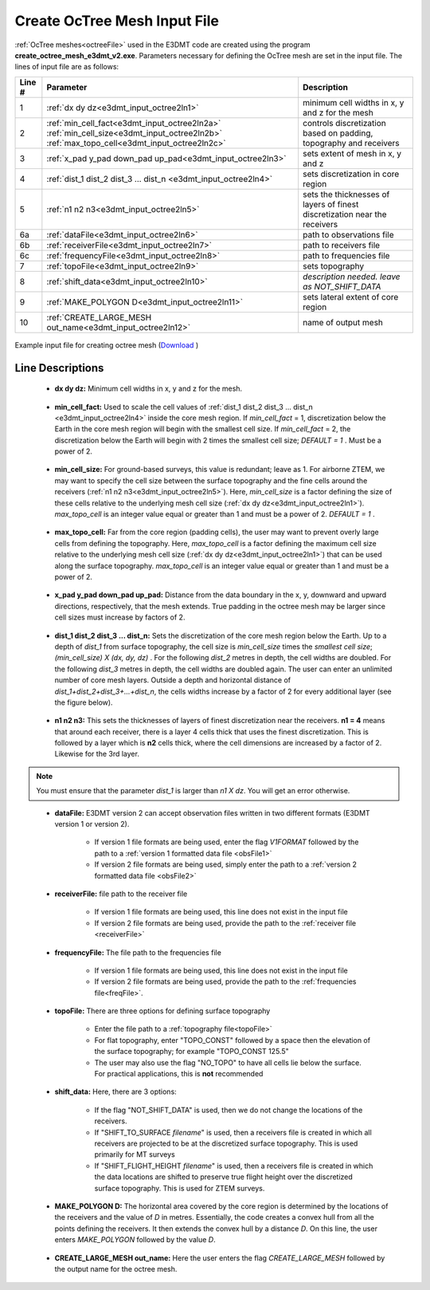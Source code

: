 .. _e3dmt_input_octree:

Create OcTree Mesh Input File
=============================

.. _e3dmt_input_octree2:

:ref:`OcTree meshes<octreeFile>` used in the E3DMT code are created using the program **create_octree_mesh_e3dmt_v2.exe**. Parameters necessary for defining the OcTree mesh are set in the input file. The lines of input file are as follows:

.. tabularcolumns:: |C|C|C|

+--------+---------------------------------------------------------------------------------------------------------------------------------------------------------------+---------------------------------------------------------------------------+
| Line # | Parameter                                                                                                                                                     | Description                                                               |
+========+===============================================================================================================================================================+===========================================================================+
| 1      |:ref:`dx dy dz<e3dmt_input_octree2ln1>`                                                                                                                        | minimum cell widths in x, y and z for the mesh                            |
+--------+---------------------------------------------------------------------------------------------------------------------------------------------------------------+---------------------------------------------------------------------------+
| 2      |:ref:`min_cell_fact<e3dmt_input_octree2ln2a>` :math:`\;` :ref:`min_cell_size<e3dmt_input_octree2ln2b>` :math:`\;` :ref:`max_topo_cell<e3dmt_input_octree2ln2c>`| controls discretization based on padding, topography and receivers        |
+--------+---------------------------------------------------------------------------------------------------------------------------------------------------------------+---------------------------------------------------------------------------+
| 3      |:ref:`x_pad y_pad down_pad up_pad<e3dmt_input_octree2ln3>`                                                                                                     | sets extent of mesh in x, y and z                                         |
+--------+---------------------------------------------------------------------------------------------------------------------------------------------------------------+---------------------------------------------------------------------------+
| 4      |:ref:`dist_1 dist_2 dist_3 ... dist_n <e3dmt_input_octree2ln4>`                                                                                                | sets discretization in core region                                        |
+--------+---------------------------------------------------------------------------------------------------------------------------------------------------------------+---------------------------------------------------------------------------+
| 5      |:ref:`n1 n2 n3<e3dmt_input_octree2ln5>`                                                                                                                        | sets the thicknesses of layers of finest discretization near the receivers|
+--------+---------------------------------------------------------------------------------------------------------------------------------------------------------------+---------------------------------------------------------------------------+
| 6a     |:ref:`dataFile<e3dmt_input_octree2ln6>`                                                                                                                        | path to observations file                                                 |
+--------+---------------------------------------------------------------------------------------------------------------------------------------------------------------+---------------------------------------------------------------------------+
| 6b     |:ref:`receiverFile<e3dmt_input_octree2ln7>`                                                                                                                    | path to receivers file                                                    |
+--------+---------------------------------------------------------------------------------------------------------------------------------------------------------------+---------------------------------------------------------------------------+
| 6c     |:ref:`frequencyFile<e3dmt_input_octree2ln8>`                                                                                                                   | path to frequencies file                                                  |
+--------+---------------------------------------------------------------------------------------------------------------------------------------------------------------+---------------------------------------------------------------------------+
| 7      |:ref:`topoFile<e3dmt_input_octree2ln9>`                                                                                                                        | sets topography                                                           |
+--------+---------------------------------------------------------------------------------------------------------------------------------------------------------------+---------------------------------------------------------------------------+
| 8      |:ref:`shift_data<e3dmt_input_octree2ln10>`                                                                                                                     | *description needed. leave as NOT_SHIFT_DATA*                             |
+--------+---------------------------------------------------------------------------------------------------------------------------------------------------------------+---------------------------------------------------------------------------+
| 9      |    :ref:`MAKE_POLYGON D<e3dmt_input_octree2ln11>`                                                                                                             | sets lateral extent of core region                                        |
+--------+---------------------------------------------------------------------------------------------------------------------------------------------------------------+---------------------------------------------------------------------------+
| 10     |    :ref:`CREATE_LARGE_MESH out_name<e3dmt_input_octree2ln12>`                                                                                                 | name of output mesh                                                       |
+--------+---------------------------------------------------------------------------------------------------------------------------------------------------------------+---------------------------------------------------------------------------+



.. figure:: images/create_octree_input_ver2.png
     :align: center
     :width: 700

     Example input file for creating octree mesh (`Download <https://github.com/ubcgif/e3dmt/raw/e3dmt_v2/assets/input_files_ver2/octree_mesh.inp>`__ )


Line Descriptions
^^^^^^^^^^^^^^^^^


.. _e3dmt_input_octree2ln1:

    - **dx dy dz:** Minimum cell widths in x, y and z for the mesh.

.. _e3dmt_input_octree2ln2a:

    - **min_cell_fact:** Used to scale the cell values of :ref:`dist_1 dist_2 dist_3 ... dist_n <e3dmt_input_octree2ln4>` inside the core mesh region. If *min_cell_fact* = 1, discretization below the Earth in the core mesh region will begin with the smallest cell size. If *min_cell_fact* = 2, the discretization below the Earth will begin with 2 times the smallest cell size; *DEFAULT = 1* . Must be a power of 2.

.. _e3dmt_input_octree2ln2b:

    - **min_cell_size:** For ground-based surveys, this value is redundant; leave as 1. For airborne ZTEM, we may want to specify the cell size between the surface topography and the fine cells around the receivers (:ref:`n1 n2 n3<e3dmt_input_octree2ln5>`). Here, *min_cell_size* is a factor defining the size of these cells relative to the underlying mesh cell size (:ref:`dx dy dz<e3dmt_input_octree2ln1>`). *max_topo_cell* is an integer value equal or greater than 1 and must be a power of 2. *DEFAULT = 1* .

.. _e3dmt_input_octree2ln2c:

    - **max_topo_cell:** Far from the core region (padding cells), the user may want to prevent overly large cells from defining the topography. Here, *max_topo_cell* is a factor defining the maximum cell size relative to the underlying mesh cell size (:ref:`dx dy dz<e3dmt_input_octree2ln1>`) that can be used along the surface topography. *max_topo_cell* is an integer value equal or greater than 1 and must be a power of 2.

.. _e3dmt_input_octree2ln3:

    - **x_pad y_pad down_pad up_pad:** Distance from the data boundary in the x, y, downward and upward directions, respectively, that the mesh extends. True padding in the octree mesh may be larger since cell sizes must increase by factors of 2.

.. _e3dmt_input_octree2ln4:

    - **dist_1 dist_2 dist_3 ... dist_n:** Sets the discretization of the core mesh region below the Earth. Up to a depth of *dist_1* from surface topography, the cell size is *min_cell_size* times the *smallest cell size*; *(min_cell_size) X (dx, dy, dz)* . For the following *dist_2* metres in depth, the cell widths are doubled. For the following *dist_3* metres in depth, the cell widths are doubled again. The user can enter an unlimited number of core mesh layers. Outside a depth and horizontal distance of *dist_1+dist_2+dist_3+...+dist_n*, the cells widths increase by a factor of 2 for every additional layer (see the figure below).

.. _e3dmt_input_octree2ln5:

    - **n1 n2 n3:** This sets the thicknesses of layers of finest discretization near the receivers. **n1 = 4** means that around each receiver, there is a layer 4 cells thick that uses the finest discretization. This is followed by a layer which is **n2** cells thick, where the cell dimensions are increased by a factor of 2. Likewise for the 3rd layer.

.. note:: You must ensure that the parameter *dist_1* is larger than *n1 X dz*. You will get an error otherwise.

.. _e3dmt_input_octree2ln6:

    - **dataFile:** E3DMT version 2 can accept observation files written in two different formats (E3DMT version 1 or version 2).

    	- If version 1 file formats are being used, enter the flag *V1FORMAT* followed by the path to a :ref:`version 1 formatted data file <obsFile1>`
    	- If version 2 file formats are being used, simply enter the path to a :ref:`version 2 formatted data file <obsFile2>` 

.. _e3dmt_input_octree2ln7:

    - **receiverFile:** file path to the receiver file 

    	- If version 1 file formats are being used, this line does not exist in the input file
    	- If version 2 file formats are being used, provide the path to the :ref:`receiver file <receiverFile>`

.. _e3dmt_input_octree2ln8:

    - **frequencyFile:** The file path to the frequencies file

    	- If version 1 file formats are being used, this line does not exist in the input file
    	- If version 2 file formats are being used, provide the path to the :ref:`frequencies file<freqFile>`.

.. _e3dmt_input_octree2ln9:

    - **topoFile:** There are three options for defining surface topography

    	- Enter the file path to a :ref:`topography file<topoFile>`
    	- For flat topography, enter "TOPO_CONST" followed by a space then the elevation of the surface topography; for example "TOPO_CONST 125.5"
    	- The user may also use the flag "NO_TOPO" to have all cells lie below the surface. For practical applications, this is **not** recommended

.. _e3dmt_input_octree2ln10:

    - **shift_data:** Here, there are 3 options:

        - If the flag "NOT_SHIFT_DATA" is used, then we do not change the locations of the receivers.
        - If "SHIFT_TO_SURFACE *filename*" is used, then a receivers file is created in which all receivers are projected to be at the discretized surface topography. This is used primarily for MT surveys
        - If "SHIFT_FLIGHT_HEIGHT *filename*" is used, then a receivers file is created in which the data locations are shifted to preserve true flight height over the discretized surface topography. This is used for ZTEM surveys.

.. _e3dmt_input_octree2ln11:

    - **MAKE_POLYGON D:** The horizontal area covered by the core region is determined by the locations of the receivers and the value of *D* in metres. Essentially, the code creates a convex hull from all the points defining the receivers. It then extends the convex hull by a distance *D*. On this line, the user enters *MAKE_POLYGON* followed by the value *D*.

.. _e3dmt_input_octree2ln12:

    - **CREATE_LARGE_MESH out_name:** Here the user enters the flag *CREATE_LARGE_MESH* followed by the output name for the octree mesh.











